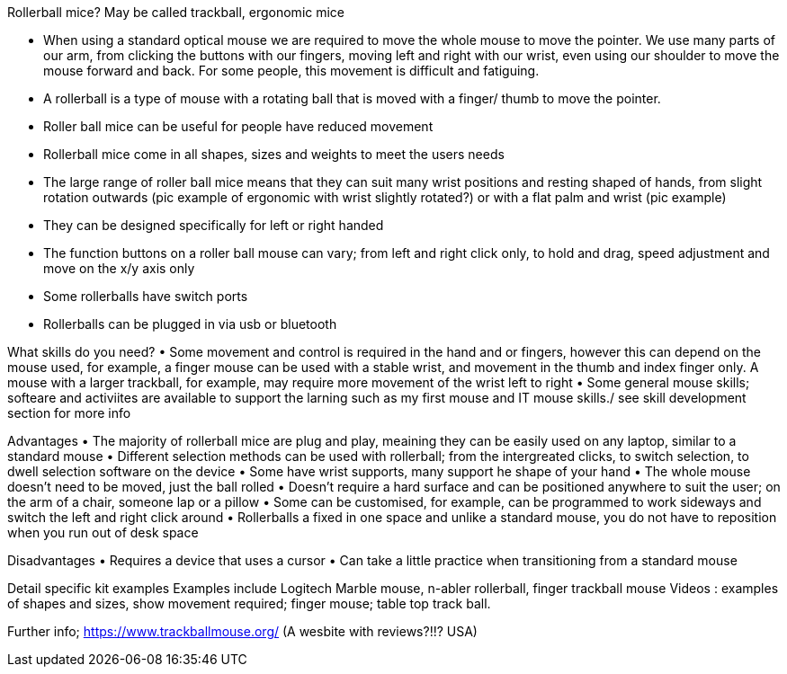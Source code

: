 Rollerball mice?
May be called trackball, ergonomic mice

•	When using a standard optical mouse we are required to move the whole mouse to move the pointer. We use many parts of our arm, from clicking the buttons with our fingers, moving left and right with our wrist, even using our shoulder to move the mouse forward and back. For some people, this movement is difficult and fatiguing.
•	A rollerball is a type of mouse with a rotating ball that is moved with a finger/ thumb to move the pointer.
•	Roller ball mice can be useful for people have reduced movement
•	Rollerball mice come in all shapes, sizes and weights to meet the users needs
•	The large range of roller ball mice means that they can suit many wrist positions and resting shaped of hands, from slight rotation outwards (pic example of ergonomic with wrist slightly rotated?) or with a flat palm and wrist (pic example)
•	They can be designed specifically for left or right handed 
•	The function buttons on a roller ball mouse can vary; from left and right click only, to hold and drag, speed adjustment and move on the x/y axis only
•	Some rollerballs have switch ports
•	Rollerballs can be plugged in via usb or bluetooth


What skills do you need? 
•	Some movement and control is required in the hand and or fingers, however this can depend on the mouse used, for example, a finger mouse can be used with a stable wrist, and movement in the thumb and index finger only. A mouse with a larger trackball, for example, may require more movement of the wrist left to right
•	Some general mouse skills; softeare and activiites are available to support the larning such as my first mouse and IT mouse skills./ see skill development section for more info

Advantages
•	The majority of rollerball mice are plug and play, meaining they can be easily used on any laptop, similar to a standard mouse
•	Different selection methods can be used with rollerball; from the intergreated clicks, to switch selection, to dwell selection software on the device
•	Some have wrist supports, many support he shape of your hand
•	The whole mouse doesn’t need to be moved, just the ball rolled
•	Doesn’t require a hard surface and can be positioned anywhere to suit the user; on the arm of a chair, someone lap or a pillow
•	Some can be customised, for example, can be programmed to work sideways and switch the left and right click around
•	Rollerballs a fixed in one space and unlike a standard mouse, you do not have to reposition when you run out of desk space

Disadvantages
•	Requires a device that uses a cursor
•	Can take a little practice when transitioning from a standard mouse

Detail specific kit examples
Examples include Logitech Marble mouse, n-abler rollerball, finger trackball mouse
Videos : examples of shapes and sizes, show movement required; finger mouse; table top track ball.

Further info;
https://www.trackballmouse.org/ (A wesbite with reviews?!!? USA)
